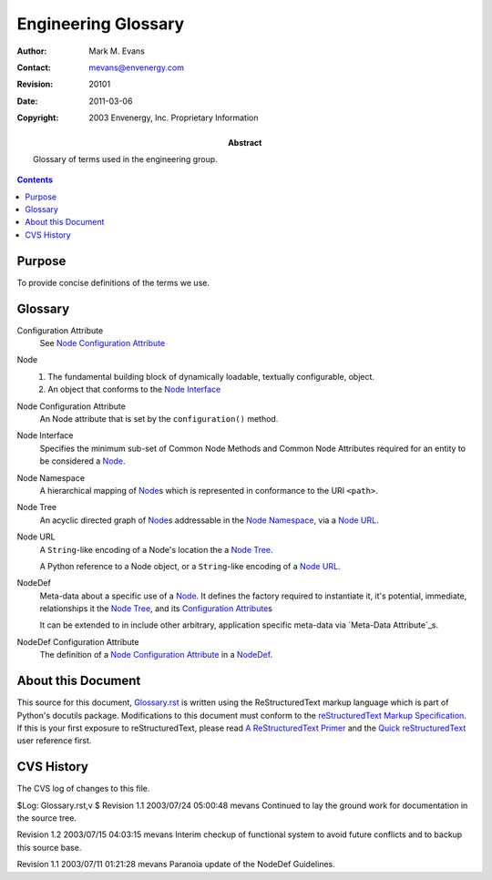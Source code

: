 ====================
Engineering Glossary
====================

:Author: Mark M. Evans
:Contact: mevans@envenergy.com
:Revision: $Revision: 20101 $
:Date: $Date: 2011-03-06 08:02:15 -0800 (Sun, 06 Mar 2011) $
:Copyright: 2003 Envenergy, Inc. Proprietary Information
:Abstract: Glossary of terms used in the engineering group.

.. contents::
   :depth: 0

-------
Purpose
-------

To provide concise definitions of the terms we use.

--------
Glossary
--------

.. New Term Template
   -------------8<-----------------
   _`Term`
     Indented definition block.
   ------------->8-----------------

_`Configuration Attribute`
  See `Node Configuration Attribute`_

_`Node`
  1. The fundamental building block of dynamically loadable, textually
     configurable, object.
  2. An object that conforms to the `Node Interface`_

_`Node Configuration Attribute`
  An Node attribute that is set by the ``configuration()`` method.

_`Node Interface`
  Specifies the minimum sub-set of Common Node Methods and Common Node
  Attributes required for an entity to be considered a Node_.

_`Node Namespace`
  A hierarchical mapping of Node_\ s which is represented in conformance
  to the URI ``<path>``.

_`Node Tree`
  An acyclic directed graph of Node_\ s addressable in the `Node Namespace`_,
  via a `Node URL`_.

_`Node URL`
  A ``String``-like encoding of a Node's location the a `Node Tree`_.
  
  A Python reference to a Node object, or a ``String``-like encoding of a
  `Node URL`_.

_`NodeDef`
  Meta-data about a specific use of a Node_.  It defines the factory required
  to instantiate it, it's potential, immediate, relationships it the
  `Node Tree`_, and its `Configuration Attribute`_\ s

  It can be extended to in include other arbitrary, application specific
  meta-data via `Meta-Data Attribute`_\ s.

_`NodeDef Configuration Attribute`
  The definition of a `Node Configuration Attribute`_ in a NodeDef_.

-------------------
About this Document
-------------------

This source for this document, `Glossary.rst`_ is
written using the ReStructuredText markup language which is
part of Python's docutils package.  Modifications to this
document must conform to the
`reStructuredText Markup Specification`_.
If this is your first exposure to reStructuredText, please
read `A ReStructuredText Primer`_ and the
`Quick reStructuredText`_ user reference first.

.. _`Glossary.rst`: Glossary.rst
.. _`reStructuredText Markup Specification`:
   http://docutils.sourceforge.net/spec/rst/reStructuredText.txt
.. _`A ReStructuredText Primer`:
   http://docutils.sourceforge.net/docs/rst/quickstart.html
.. _`Quick reStructuredText`:
   http://docutils.sourceforge.net/docs/rst/quickref.html

-----------
CVS History
-----------

The CVS log of changes to this file.

$Log: Glossary.rst,v $
Revision 1.1  2003/07/24 05:00:48  mevans
Continued to lay the ground work for documentation in the source tree.

Revision 1.2  2003/07/15 04:03:15  mevans
Interim checkup of functional system to avoid future conflicts and to backup this source base.

Revision 1.1  2003/07/11 01:21:28  mevans
Paranoia update of the NodeDef Guidelines.


